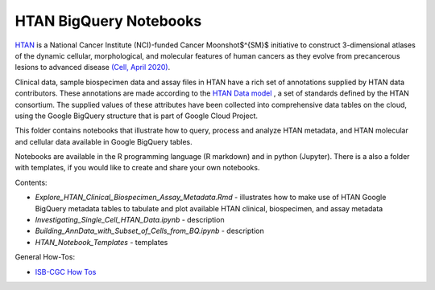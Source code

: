 =====================================================
HTAN BigQuery Notebooks
=====================================================
`HTAN <https://humantumoratlas.org>`_ is a National Cancer Institute (NCI)-funded Cancer Moonshot$^{SM}$ initiative to construct 3-dimensional atlases of the dynamic cellular, morphological, and molecular features of human cancers as they evolve from precancerous lesions to advanced disease `(Cell, April 2020) <https://www.sciencedirect.com/science/article/pii/S0092867420303469>`_.


Clinical data, sample biospecimen data and assay files in HTAN have a rich set of annotations supplied by HTAN data contributors.  These annotations are made according to the  `HTAN Data model <https://data.humantumoratlas.org/standards>`_ , a set of standards defined by the HTAN consortium. The supplied values of these attributes have been collected into comprehensive data tables on the cloud, using the Google BigQuery structure that is part of Google Cloud Project.

This folder contains notebooks that illustrate how to query, process and analyze HTAN metadata, and HTAN molecular and cellular data available in Google BigQuery tables. 

Notebooks are available in the R programming language (R markdown) and in python (Jupyter).  There is a also a folder with templates, if you would like to create and share your own notebooks.

Contents:

- `Explore_HTAN_Clinical_Biospecimen_Assay_Metadata.Rmd` - illustrates how to make use of HTAN Google BigQuery metadata tables to tabulate and plot available HTAN clinical, biospecimen, and assay metadata

- `Investigating_Single_Cell_HTAN_Data.ipynb` - description

- `Building_AnnData_with_Subset_of_Cells_from_BQ.ipynb` - description

- `HTAN_Notebook_Templates` - templates

General How-Tos:

- `ISB-CGC How Tos <https://isb-cancer-genomics-cloud.readthedocs.io/en/latest/sections/HowTos.html>`_
